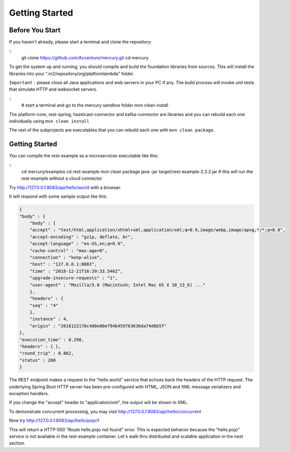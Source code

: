 Getting Started
================

Before You Start
-----------------

If you haven't already, please start a terminal and clone the repository:

::
    git clone https://github.com/Accenture/mercury.git
    cd mercury

To get the system up and running, you should compile and build the foundation libraries from sources. This will install the libraries into your ".m2/repository/org/platformlambda" folder.

``Important`` \- please close all Java applications and web servers in your PC if any. The build process will invoke unit tests that simulate HTTP and websocket servers.

::
    # start a terminal and go to the mercury sandbox folder
    mvn clean install

The platform-core, rest-spring, hazelcast-connector and kafka-connector are libraries and you can rebuild each one individually using ``mvn clean install``

The rest of the subprojects are executables that you can rebuild each one with ``mvn clean package``.

Getting Started
----------------
You can compile the rest-example as a microservices executable like this:

::
    cd mercury/examples
    cd rest-example
    mvn clean package
    java -jar target/rest-example-2.3.2.jar
    # this will run the rest-example without a cloud connector

Try http://127.0.0.1:8083/api/hello/world with a browser.

It will respond with some sample output like this:

.. code-block:: xml

    {
    "body" : {
        "body" : {
        "accept" : "text/html,application/xhtml+xml,application/xml;q=0.9,image/webp,image/apng,*/*;q=0.8",
        "accept-encoding" : "gzip, deflate, br",
        "accept-language" : "en-US,en;q=0.9",
        "cache-control" : "max-age=0",
        "connection" : "keep-alive",
        "host" : "127.0.0.1:8083",
        "time" : "2018-12-21T16:39:33.546Z",
        "upgrade-insecure-requests" : "1",
        "user-agent" : "Mozilla/5.0 (Macintosh; Intel Mac OS X 10_13_6) ..."
        },
        "headers" : {
        "seq" : "4"
        },
        "instance" : 4,
        "origin" : "2018122170c4d0e80ef94b459763636da74d6b5f"
    },
    "execution_time" : 0.298,
    "headers" : { },
    "round_trip" : 0.862,
    "status" : 200
    }

The REST endpoint makes a request to the "hello.world" service that echoes back the headers of the HTTP request. The underlying Spring Boot HTTP server has been pre-configured with HTML, JSON and XML message serializers and exception handlers.

If you change the "accept" header to "application/xml", the output will be shown in XML.

To demonstrate concurrent processing, you may visit http://127.0.0.1:8083/api/hello/concurrent

Now try http://127.0.0.1:8083/api/hello/pojo/1

This will return a HTTP-500 "Route hello.pojo not found" error. This is expected behavior because the "hello.pojo" service is not available in the rest-example container. Let's walk thru distributed and scalable application in the next section.